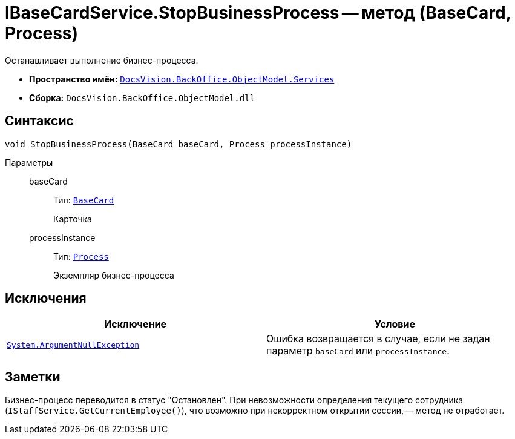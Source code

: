 = IBaseCardService.StopBusinessProcess -- метод (BaseCard, Process)

Останавливает выполнение бизнес-процесса.

* *Пространство имён:* `xref:BackOffice-ObjectModel-Services-Entities:Services_NS.adoc[DocsVision.BackOffice.ObjectModel.Services]`
* *Сборка:* `DocsVision.BackOffice.ObjectModel.dll`

== Синтаксис

[source,csharp]
----
void StopBusinessProcess(BaseCard baseCard, Process processInstance)
----

Параметры::
baseCard:::
Тип: `xref:BackOffice-ObjectModel-BaseCard:BaseCard_CL.adoc[BaseCard]`
+
Карточка

processInstance:::
Тип: `xref:Workflow:Objects/Process_CL.adoc[Process]`
+
Экземпляр бизнес-процесса

== Исключения

[cols=",",options="header"]
|===
|Исключение |Условие
|`http://msdn.microsoft.com/ru-ru/library/system.argumentnullexception.aspx[System.ArgumentNullException]` |Ошибка возвращается в случае, если не задан параметр `baseCard` или `processInstance`.
|===

== Заметки

Бизнес-процесс переводится в статус "Остановлен". При невозможности определения текущего сотрудника (`IStaffService.GetCurrentEmployee()`), что возможно при некорректном открытии сессии, -- метод не отработает.
